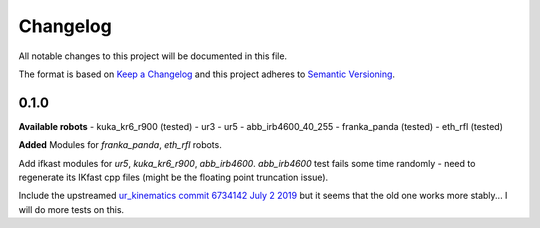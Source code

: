 
Changelog
=========

All notable changes to this project will be documented in this file.

The format is based on `Keep a Changelog <http://keepachangelog.com/en/1.0.0/>`_
and this project adheres to `Semantic Versioning <http://semver.org/spec/v2.0.0.html>`_.

0.1.0
----------
**Available robots**
- kuka_kr6_r900 (tested)
- ur3
- ur5
- abb_irb4600_40_255
- franka_panda (tested)
- eth_rfl (tested)

**Added**
Modules for `franka_panda`, `eth_rfl` robots.

Add ifkast modules for `ur5`, `kuka_kr6_r900`, `abb_irb4600`. `abb_irb4600` test fails some time randomly - need to regenerate its IKfast cpp files (might be the floating point truncation issue).

Include the upstreamed `ur_kinematics commit 6734142 July 2 2019 <https://github.com/ros-industrial/universal_robot/tree/9eccd19077c2e7b853e3a3215bce9f38b77adda5/ur_kinematics>`__
but it seems that the old one works more stably... I will do more tests on this.